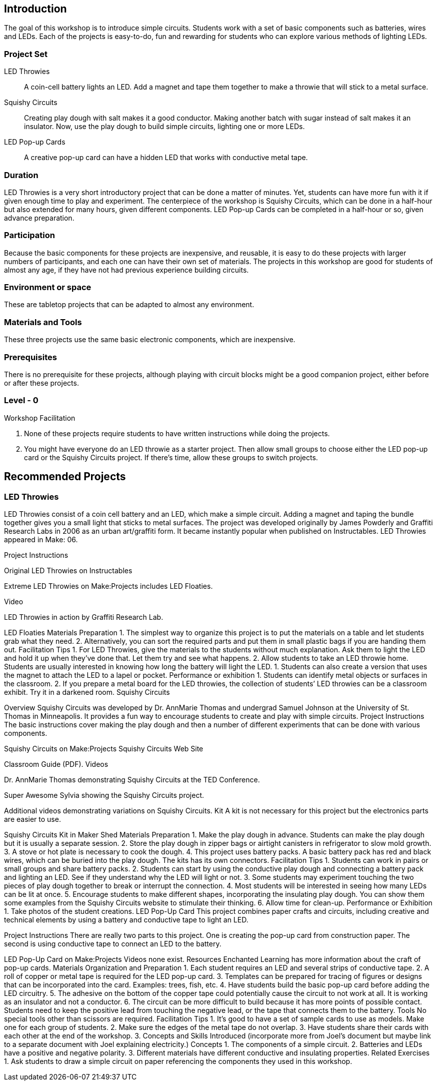 ==  Introduction

The goal of this workshop is to introduce simple circuits.  Students work with a set of basic components such as batteries, wires and LEDs.  Each of the projects is easy-to-do, fun and rewarding for students who can explore various methods of lighting LEDs.

=== Project Set

LED Throwies:: 
   A coin-cell battery lights an LED.  Add a magnet and tape them together to make a throwie that will stick to a metal surface. 
Squishy Circuits:: 
   Creating play dough with salt makes it a good conductor.  Making another batch with sugar instead of salt makes it an insulator.   Now, use the play dough to build simple circuits, lighting one or more LEDs.
LED Pop-up Cards::
   A creative pop-up card can have a hidden LED that works with conductive metal tape. 

=== Duration

LED Throwies is a very short introductory project that can be done a matter of minutes.  Yet, students can have more fun with it if given enough time to play and experiment.   The centerpiece of the workshop is Squishy Circuits, which can be done in a half-hour but also extended for many hours, given different components.   LED Pop-up Cards can be completed in a half-hour or so, given advance preparation.   

=== Participation

Because the basic components for these projects are inexpensive, and reusable, it is easy to do these projects with larger numbers of participants, and each one can have their own set of materials.   The projects in this workshop are good for students of almost any age, if they have not had previous experience building circuits.

=== Environment or space

These are tabletop projects that can be adapted to almost any environment.

=== Materials and Tools

These three projects use the same basic electronic components, which are inexpensive.  

=== Prerequisites 

There is no prerequisite for these projects, although playing with circuit blocks might be a good companion project, either before or after these projects. 

=== Level - 0

Workshop Facilitation

. None of these projects require students to have written instructions while doing the projects.
. You might have everyone do an LED throwie as a starter project.   Then allow small groups to choose either the LED pop-up card or the Squishy Circuits project.   If there’s time, allow these groups to switch projects.  


== Recommended Projects

=== LED Throwies


LED Throwies consist of a coin cell battery and an LED, which make a simple circuit.  Adding a magnet and taping the bundle together gives you a small light that sticks to metal surfaces. The project was developed originally by James Powderly and Graffiti Research Labs in 2006 as an urban art/graffiti form.   It became instantly popular when published on Instructables.   LED Throwies appeared in Make: 06.

Project Instructions

Original LED Throwies on Instructables

Extreme LED Throwies on Make:Projects includes LED Floaties.

Video

LED Throwies in action by Graffiti Research Lab. 

LED Floaties
Materials Preparation 
1. The simplest way to organize this project is to put the materials on a table and let students grab what they need. 
2. Alternatively, you can sort the required parts and put them in small plastic bags if you are handing them out.  
Facilitation Tips
1. For LED Throwies, give the materials to the students without much explanation.  Ask them to light the LED and hold it up when they’ve done that.   Let them try and see what happens.
2. Allow students to take an LED throwie home.  Students are usually interested in knowing how long the battery will light the LED. 
1. Students can also create a version that uses the magnet to attach the LED to a lapel or pocket. 
Performance or exhibition
1. Students can identify metal objects or surfaces in the classroom.
2. If you prepare a metal board for the LED throwies, the collection of students’ LED throwies can be a classroom exhibit.   Try it in a darkened room. 
Squishy Circuits



Overview
Squishy Circuits was developed by Dr. AnnMarie Thomas and undergrad Samuel Johnson at the University of St. Thomas in Minneapolis.   It provides a fun way to encourage students to create and play with simple circuits.  
Project Instructions 
The basic instructions cover making the play dough and then a number of different experiments that can be done with various components.


Squishy Circuits on Make:Projects
Squishy Circuits Web Site


Classroom Guide (PDF). 
Videos 
[embed videos]


Dr. AnnMarie Thomas demonstrating Squishy Circuits at the TED Conference. 


Super Awesome Sylvia showing the Squishy Circuits project. 


Additional videos demonstrating variations on Squishy Circuits. 
Kit
A kit is not necessary for this project but the electronics parts are easier to use.


Squishy Circuits Kit in Maker Shed
Materials Preparation 
1. Make the play dough in advance.   Students can make the play dough but it is usually a separate session. 
2. Store the play dough in zipper bags or airtight canisters in refrigerator to slow mold growth.
3. A stove or hot plate is necessary to cook the dough.
4. This project uses battery packs.  A basic battery pack has red and black wires, which can be buried into the play dough.   The kits has its own connectors.   
Facilitation Tips
1. Students can work in pairs or small groups and share battery packs.
2. Students can start by using the conductive play dough and connecting a battery pack and lighting an LED.  See if they understand why the LED will light or not.   
3. Some students may experiment touching the two pieces of play dough together to break or interrupt the connection.   
4. Most students will be interested in seeing how many LEDs can be lit at once.  
5. Encourage students to make different shapes, incorporating the insulating play dough.   You can show them some examples from the Squishy Circuits website to stimulate their thinking.  
6. Allow time for clean-up.
Performance or Exhibition
1. Take photos of the student creations. 
LED Pop-Up Card
This project combines paper crafts and circuits, including creative and technical elements by using a battery and conductive tape to light an LED.  



Project Instructions
There are really two parts to this project.   One is creating the pop-up card from construction paper.   The second is using conductive tape to connect an LED to the battery.


LED Pop-Up Card on Make:Projects
Videos
none exist.
Resources
Enchanted Learning has more information about the craft of pop-up cards.
Materials Organization and Preparation
1. Each student requires an LED and several strips of conductive tape. 
2. A roll of copper or metal tape is required for the LED pop-up card.
3. Templates can be prepared for tracing of figures or designs that can be incorporated into the card.   Examples: trees, fish, etc.
4. Have students build the basic pop-up card before adding the LED circuitry.  
5. The adhesive on the bottom of the copper tape could potentially cause the circuit to not work at all. It is working as an insulator and not a conductor.
6. The circuit can be more difficult to build because it has more points of possible contact.  Students need to keep the positive lead from touching the negative lead, or the tape that connects them to the battery.
Tools 
No special tools other than scissors are required. 
Facilitation Tips
1. It’s good to have a set of sample cards to use as models.  Make one for each group of students.
2. Make sure the edges of the metal tape do not overlap.  
3. Have students share their cards with each other at the end of the workshop.
3. Concepts and Skills Introduced
(incorporate more from Joel’s document but maybe link to a separate document with Joel explaining electricity.)
Concepts
1. The components of a simple circuit.
2. Batteries and LEDs have a positive and negative polarity. 
3. Different materials have different conductive and insulating properties.
Related Exercises
1. Ask students to draw a simple circuit on paper referencing the components they used in this workshop.